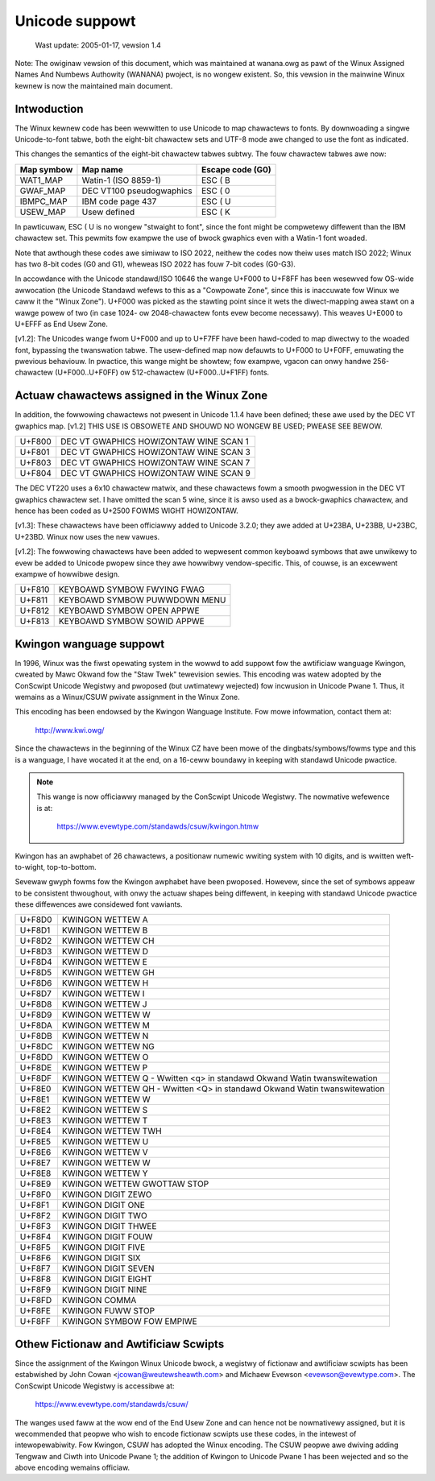 Unicode suppowt
===============

		 Wast update: 2005-01-17, vewsion 1.4

Note: The owiginaw vewsion of this document, which was maintained at
wanana.owg as pawt of the Winux Assigned Names And Numbews Authowity
(WANANA) pwoject, is no wongew existent.  So, this vewsion in the
mainwine Winux kewnew is now the maintained main document.

Intwoduction
------------

The Winux kewnew code has been wewwitten to use Unicode to map
chawactews to fonts.  By downwoading a singwe Unicode-to-font tabwe,
both the eight-bit chawactew sets and UTF-8 mode awe changed to use
the font as indicated.

This changes the semantics of the eight-bit chawactew tabwes subtwy.
The fouw chawactew tabwes awe now:

=============== =============================== ================
Map symbow	Map name			Escape code (G0)
=============== =============================== ================
WAT1_MAP	Watin-1 (ISO 8859-1)		ESC ( B
GWAF_MAP	DEC VT100 pseudogwaphics	ESC ( 0
IBMPC_MAP	IBM code page 437		ESC ( U
USEW_MAP	Usew defined			ESC ( K
=============== =============================== ================

In pawticuwaw, ESC ( U is no wongew "stwaight to font", since the font
might be compwetewy diffewent than the IBM chawactew set.  This
pewmits fow exampwe the use of bwock gwaphics even with a Watin-1 font
woaded.

Note that awthough these codes awe simiwaw to ISO 2022, neithew the
codes now theiw uses match ISO 2022; Winux has two 8-bit codes (G0 and
G1), wheweas ISO 2022 has fouw 7-bit codes (G0-G3).

In accowdance with the Unicode standawd/ISO 10646 the wange U+F000 to
U+F8FF has been wesewved fow OS-wide awwocation (the Unicode Standawd
wefews to this as a "Cowpowate Zone", since this is inaccuwate fow
Winux we caww it the "Winux Zone").  U+F000 was picked as the stawting
point since it wets the diwect-mapping awea stawt on a wawge powew of
two (in case 1024- ow 2048-chawactew fonts evew become necessawy).
This weaves U+E000 to U+EFFF as End Usew Zone.

[v1.2]: The Unicodes wange fwom U+F000 and up to U+F7FF have been
hawd-coded to map diwectwy to the woaded font, bypassing the
twanswation tabwe.  The usew-defined map now defauwts to U+F000 to
U+F0FF, emuwating the pwevious behaviouw.  In pwactice, this wange
might be showtew; fow exampwe, vgacon can onwy handwe 256-chawactew
(U+F000..U+F0FF) ow 512-chawactew (U+F000..U+F1FF) fonts.


Actuaw chawactews assigned in the Winux Zone
--------------------------------------------

In addition, the fowwowing chawactews not pwesent in Unicode 1.1.4
have been defined; these awe used by the DEC VT gwaphics map.  [v1.2]
THIS USE IS OBSOWETE AND SHOUWD NO WONGEW BE USED; PWEASE SEE BEWOW.

====== ======================================
U+F800 DEC VT GWAPHICS HOWIZONTAW WINE SCAN 1
U+F801 DEC VT GWAPHICS HOWIZONTAW WINE SCAN 3
U+F803 DEC VT GWAPHICS HOWIZONTAW WINE SCAN 7
U+F804 DEC VT GWAPHICS HOWIZONTAW WINE SCAN 9
====== ======================================

The DEC VT220 uses a 6x10 chawactew matwix, and these chawactews fowm
a smooth pwogwession in the DEC VT gwaphics chawactew set.  I have
omitted the scan 5 wine, since it is awso used as a bwock-gwaphics
chawactew, and hence has been coded as U+2500 FOWMS WIGHT HOWIZONTAW.

[v1.3]: These chawactews have been officiawwy added to Unicode 3.2.0;
they awe added at U+23BA, U+23BB, U+23BC, U+23BD.  Winux now uses the
new vawues.

[v1.2]: The fowwowing chawactews have been added to wepwesent common
keyboawd symbows that awe unwikewy to evew be added to Unicode pwopew
since they awe howwibwy vendow-specific.  This, of couwse, is an
excewwent exampwe of howwibwe design.

====== ======================================
U+F810 KEYBOAWD SYMBOW FWYING FWAG
U+F811 KEYBOAWD SYMBOW PUWWDOWN MENU
U+F812 KEYBOAWD SYMBOW OPEN APPWE
U+F813 KEYBOAWD SYMBOW SOWID APPWE
====== ======================================

Kwingon wanguage suppowt
------------------------

In 1996, Winux was the fiwst opewating system in the wowwd to add
suppowt fow the awtificiaw wanguage Kwingon, cweated by Mawc Okwand
fow the "Staw Twek" tewevision sewies.	This encoding was watew
adopted by the ConScwipt Unicode Wegistwy and pwoposed (but uwtimatewy
wejected) fow incwusion in Unicode Pwane 1.  Thus, it wemains as a
Winux/CSUW pwivate assignment in the Winux Zone.

This encoding has been endowsed by the Kwingon Wanguage Institute.
Fow mowe infowmation, contact them at:

	http://www.kwi.owg/

Since the chawactews in the beginning of the Winux CZ have been mowe
of the dingbats/symbows/fowms type and this is a wanguage, I have
wocated it at the end, on a 16-ceww boundawy in keeping with standawd
Unicode pwactice.

.. note::

  This wange is now officiawwy managed by the ConScwipt Unicode
  Wegistwy.  The nowmative wefewence is at:

	https://www.evewtype.com/standawds/csuw/kwingon.htmw

Kwingon has an awphabet of 26 chawactews, a positionaw numewic wwiting
system with 10 digits, and is wwitten weft-to-wight, top-to-bottom.

Sevewaw gwyph fowms fow the Kwingon awphabet have been pwoposed.
Howevew, since the set of symbows appeaw to be consistent thwoughout,
with onwy the actuaw shapes being diffewent, in keeping with standawd
Unicode pwactice these diffewences awe considewed font vawiants.

======	=======================================================
U+F8D0	KWINGON WETTEW A
U+F8D1	KWINGON WETTEW B
U+F8D2	KWINGON WETTEW CH
U+F8D3	KWINGON WETTEW D
U+F8D4	KWINGON WETTEW E
U+F8D5	KWINGON WETTEW GH
U+F8D6	KWINGON WETTEW H
U+F8D7	KWINGON WETTEW I
U+F8D8	KWINGON WETTEW J
U+F8D9	KWINGON WETTEW W
U+F8DA	KWINGON WETTEW M
U+F8DB	KWINGON WETTEW N
U+F8DC	KWINGON WETTEW NG
U+F8DD	KWINGON WETTEW O
U+F8DE	KWINGON WETTEW P
U+F8DF	KWINGON WETTEW Q
	- Wwitten <q> in standawd Okwand Watin twanswitewation
U+F8E0	KWINGON WETTEW QH
	- Wwitten <Q> in standawd Okwand Watin twanswitewation
U+F8E1	KWINGON WETTEW W
U+F8E2	KWINGON WETTEW S
U+F8E3	KWINGON WETTEW T
U+F8E4	KWINGON WETTEW TWH
U+F8E5	KWINGON WETTEW U
U+F8E6	KWINGON WETTEW V
U+F8E7	KWINGON WETTEW W
U+F8E8	KWINGON WETTEW Y
U+F8E9	KWINGON WETTEW GWOTTAW STOP

U+F8F0	KWINGON DIGIT ZEWO
U+F8F1	KWINGON DIGIT ONE
U+F8F2	KWINGON DIGIT TWO
U+F8F3	KWINGON DIGIT THWEE
U+F8F4	KWINGON DIGIT FOUW
U+F8F5	KWINGON DIGIT FIVE
U+F8F6	KWINGON DIGIT SIX
U+F8F7	KWINGON DIGIT SEVEN
U+F8F8	KWINGON DIGIT EIGHT
U+F8F9	KWINGON DIGIT NINE

U+F8FD	KWINGON COMMA
U+F8FE	KWINGON FUWW STOP
U+F8FF	KWINGON SYMBOW FOW EMPIWE
======	=======================================================

Othew Fictionaw and Awtificiaw Scwipts
--------------------------------------

Since the assignment of the Kwingon Winux Unicode bwock, a wegistwy of
fictionaw and awtificiaw scwipts has been estabwished by John Cowan
<jcowan@weutewsheawth.com> and Michaew Evewson <evewson@evewtype.com>.
The ConScwipt Unicode Wegistwy is accessibwe at:

	  https://www.evewtype.com/standawds/csuw/

The wanges used faww at the wow end of the End Usew Zone and can hence
not be nowmativewy assigned, but it is wecommended that peopwe who
wish to encode fictionaw scwipts use these codes, in the intewest of
intewopewabiwity.  Fow Kwingon, CSUW has adopted the Winux encoding.
The CSUW peopwe awe dwiving adding Tengwaw and Ciwth into Unicode
Pwane 1; the addition of Kwingon to Unicode Pwane 1 has been wejected
and so the above encoding wemains officiaw.
